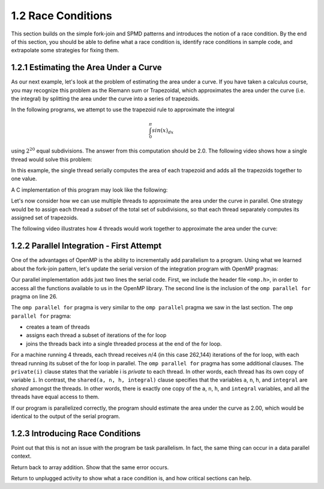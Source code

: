 1.2 Race Conditions
-------------------------------------------
This section builds on the simple fork-join and SPMD patterns and introduces the notion of a race condition. By the end of this section, you should be 
able to define what a race condition is, identify race conditions in sample code, and extrapolate some strategies for fixing them.

1.2.1 Estimating the Area Under a Curve
^^^^^^^^^^^^^^^^^^^^^^^^^^^^^^^^^^^^^^^

As our next example, let's look at the problem of estimating the area under a curve. If you have taken a calculus course, you may recognize this 
problem as the Riemann sum or Trapezoidal, which approximates the area under the curve (i.e. the integral) by splitting the area under the curve 
into a series of trapezoids. 

In the following programs, we attempt to use the trapezoid rule to approximate the integral 

.. math::

    \int_0^{\pi} sin(x)_{dx}

using :math:`2^{20}` equal subdivisions. The answer from this computation should be 2.0. The following video shows how a single thread would solve this problem:

.. video:: video-integration1
   :controls:
   :thumb: images/int_thumb.png

   https://d32ogoqmya1dw8.cloudfront.net/files/csinparallel/workshops/numerical_integration_1_thread.mov

In this example, the single thread serially computes the area of each trapezoid and adds all the trapezoids together to one value. 

A C implementation of this program may look like the following:

.. activecode:: rc_integration_serial
   :language: c
   :compileargs: ['-Wall', '-ansi', '-pedantic', '-std=c99']
   :linkargs: ['-lm', '-fopenmp']
   :caption: Integration (serial)

   #include <stdio.h>
   #include <math.h>
   #include <stdlib.h>

   //function we are calculating the area under
   double f(double x) {
      return sin(x);
   }

   //estimation of pi
   const double pi = 3.141592653589793238462643383079;

   int main(int argc, char** argv) {
      //Variables
      double a = 0.0, b = pi;         //limits of integration
      int n = 1048576;                //number of subdivisions = 2^20
      double h = (b - a) / n;         //width of each subdivision
      double integral;                // accumulates answer

      integral = (f(a) + f(b))/2.0;  //initial value
      
      //sum up all the trapezoids
      int i;
      for(i = 1; i < n; i++) {
          integral += f(a+i*h);
      }  

      integral = integral * h;
      printf("With %d trapezoids, our estimate of the integral from \n", n);
      printf("%f to %f is %f\n", a,b,integral);

      return 0;
   }


Let's now consider how we can use multiple threads to approximate the area under the curve in parallel. One strategy would be to 
assign each thread a *subset* of the total set of subdivisions, so that each thread separately computes its assigned set of trapezoids.

The following video illustrates how 4 threads would work together to approximate the area under the curve:

.. video:: video-integration2
   :controls:
   :thumb: images/int2_thumb.png

   https://d32ogoqmya1dw8.cloudfront.net/files/csinparallel/workshops/numerical_integration_4_threads.mov



.. mchoice:: rc_mc_tpdp_1
    :correct: a
    :answer_a: Task parallelism
    :answer_b: Data parallelism
    :answer_c: Neither
    :feedback_a: Correct! In this example, each thread is assigned a separate subset of rectangles, and are working together to solve the larger problem.
    :feedback_b: Incorrect. Remember that in data parallelism, each thread is operating on a different unit of data or memory.
    :feedback_c: Actually, it is one of the options listed!

    Is estimating the area under the curve an example of data parallelism or task parallelism? 


1.2.2 Parallel Integration - First Attempt
^^^^^^^^^^^^^^^^^^^^^^^^^^^^^^^^^^^^^^^^^^^
One of the advantages of OpenMP is the ability to incrementally add parallelism to a program. Using what we learned about the fork-join pattern, let's 
update the serial version of the integration program with OpenMP pragmas:

.. activecode:: rc_integration_par1
   :language: c
   :compileargs: ['-Wall', '-ansi', '-pedantic', '-std=c99']
   :linkargs: ['-lm', '-fopenmp']
   :caption: Integration (parallel - first attempt)

   #include <stdio.h>
   #include <math.h>
   #include <stdlib.h>
   #include <omp.h> //<--- added the omp header file

   //function we are calculating the area under
   double f(double x) {
      return sin(x);
   }

   //estimation of pi
   const double pi = 3.141592653589793238462643383079;

   int main(int argc, char** argv) {
      //Variables
      double a = 0.0, b = pi;         //limits of integration
      int n = 1048576;                //number of subdivisions = 2^20
      double h = (b - a) / n;         //width of each subdivision
      double integral;                // accumulates answer

      integral = (f(a) + f(b))/2.0;  //initial value
      
      //sum up all the trapezoids
      int i;

      #pragma omp parallel for private(i) shared (a, n, h, integral)  //<--- added this line
      for(i = 1; i < n; i++) {
          integral += f(a+i*h);
      }  

      integral = integral * h;
      printf("With %d trapezoids, our estimate of the integral from \n", n);
      printf("%f to %f is %f\n", a,b,integral);

      return 0;
   }

Our parallel implementation adds just two lines the serial code. First, we include the header file ``<omp.h>``, in order to 
access all the functions available to us in the OpenMP library. The second line is the inclusion of the ``omp parallel for`` 
pragma on line 26. 

The ``omp parallel for`` pragma is very similar to the ``omp parallel`` pragma we saw in the last section. The ``omp parallel for`` pragma:

* creates a team of threads
* assigns each thread a subset of iterations of the for loop
* joins the threads back into a single threaded process at the end of the for loop.

For a machine running 4 threads, each thread receives *n*/4 (in this case 262,144) iterations of the for loop, with each thread running 
its subset of the for loop in parallel. The ``omp parallel for`` pragma has some additional clauses. The ``private(i)`` clause 
states that the variable i is *private* to each thread. In other words, each thread has its own copy of variable ``i``. In contrast, the 
``shared(a, n, h, integral)`` clause specifies that the variables ``a``, ``n``, ``h``, and ``integral`` are *shared* amongst the threads.
In other words, there is exactly one copy of the ``a``, ``n``, ``h``, and ``integral`` variables, and all the threads have equal access 
to them.

If our program is parallelized correctly, the program should estimate the area under the curve as 2.00, which would be identical to the 
output of the serial program. 


.. mchoice:: rc_mc_par_1
    :correct: c
    :answer_a: The program works as expected (outputs answer 2.0)
    :answer_b: The program returns a different approximate value (but the same value with every run) 
    :answer_c: The program returns a different approximate value every run.
    :feedback_a: Not quite. Try running the program a few more times. What do you see?
    :feedback_b: Close, but not correct. Try running the program again. Do you really get the same answer?
    :feedback_c: Correct. Something is seriously wrong with our program!

    Run the OpenMP implementation of integration a few times. What do you discover?  


.. mchoice:: rc_mc_par_2
    :correct: b
    :answer_a: This scenario illustrates a classic limitation of task parallelism.
    :answer_b: The program is losing values or overwriting values somewhere. 
    :answer_c: Fairies have infested the computer and are wrecking havoc as we speak. 
    :answer_d: It's some other issue.
    :feedback_a: Nope. This is actually not an issue with task parallelism. We can reproduce the issue with data parallelism too.
    :feedback_b: Correct! Can you figure out why?
    :feedback_c: Nope! Thankfully, our servers are fairy-proof. :)
    :feedback_d: Actually, the issue is listed in one of the options!

    Do you have any guesses on what could be causing the issue?  

1.2.3 Introducing Race Conditions
^^^^^^^^^^^^^^^^^^^^^^^^^^^^^^^^^^
Point out that this is not an issue with the program be task parallelism. In fact, the same thing can occur in a data parallel context.

Return back to array addition. Show that the same error occurs. 

Return to unplugged activity to show what a race condition is, and how critical sections can help.



